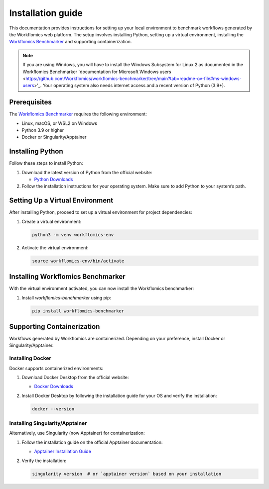 Installation guide
==================

This documentation provides instructions for setting up your local environment to benchmark workflows generated by the Workflomics web platform. The setup involves installing Python, setting up a virtual environment, installing the `Workflomics Benchmarker <https://github.com/Workflomics/workflomics-benchmarker>`_ and supporting containerization.

.. note:: If you are using Windows, you will have to install the Windows Subsystem for Linux 2 as documented in the Workflomics Benchmarker `documentation for Microsoft Windows users <https://github.com/Workflomics/workflomics-benchmarker/tree/main?tab=readme-ov-file#ms-windows-users>'_. Your operating system also needs internet access and a recent version of Python (3.9+).


Prerequisites
-------------

The `Workflomics Benchmarker <https://github.com/Workflomics/workflomics-benchmarker>`_ requires the following environment:

- Linux, macOS, or WSL2 on Windows
- Python 3.9 or higher
- Docker or Singularity/Apptainer


Installing Python
-----------------

Follow these steps to install Python:

1. Download the latest version of Python from the official website:

   - `Python Downloads <https://www.python.org/downloads/>`_

2. Follow the installation instructions for your operating system. Make sure to add Python to your system’s path.

Setting Up a Virtual Environment
--------------------------------

After installing Python, proceed to set up a virtual environment for project dependencies:

1. Create a virtual environment:

   .. code-block:: bash

      python3 -m venv workflomics-env

2. Activate the virtual environment:

   .. code-block:: bash

      source workflomics-env/bin/activate

Installing Workflomics Benchmarker
----------------------------------

With the virtual environment activated, you can now install the Workflomics benchmarker:

1. Install `workflomics-benchmarker` using pip:

   .. code-block:: bash

      pip install workflomics-benchmarker


Supporting Containerization
---------------------------

Workflows generated by Workflomics are containerized. Depending on your preference, install Docker or Singularity/Apptainer.

Installing Docker
^^^^^^^^^^^^^^^^^

Docker supports containerized environments:

1. Download Docker Desktop from the official website:

   - `Docker Downloads <https://www.docker.com/products/docker-desktop>`_

2. Install Docker Desktop by following the installation guide for your OS and verify the installation:

   .. code-block:: bash

      docker --version

Installing Singularity/Apptainer
^^^^^^^^^^^^^^^^^^^^^^^^^^^^^^^^

Alternatively, use Singularity (now Apptainer) for containerization:

1. Follow the installation guide on the official Apptainer documentation:

   - `Apptainer Installation Guide <https://apptainer.org/docs/user/main/quick_start.html#installation>`_

2. Verify the installation:

   .. code-block:: bash

      singularity version  # or `apptainer version` based on your installation